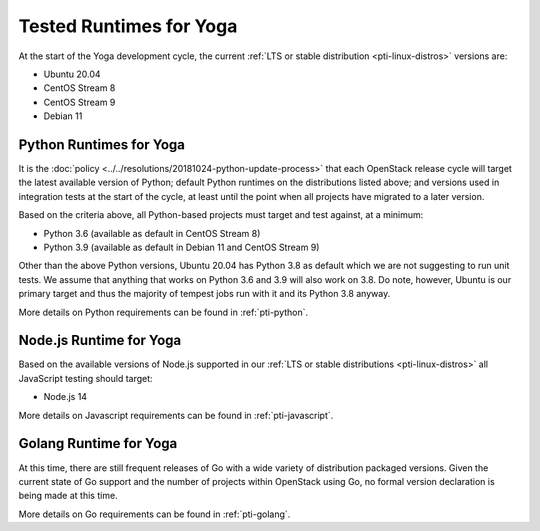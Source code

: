 ========================
Tested Runtimes for Yoga
========================

At the start of the Yoga development cycle, the current :ref:`LTS or stable
distribution <pti-linux-distros>` versions are:

* Ubuntu 20.04
* CentOS Stream 8
* CentOS Stream 9
* Debian 11

Python Runtimes for Yoga
========================

It is the :doc:`policy <../../resolutions/20181024-python-update-process>` that
each OpenStack release cycle will target the latest available version of
Python; default Python runtimes on the distributions listed above; and versions
used in integration tests at the start of the cycle, at least until the point
when all projects have migrated to a later version.

Based on the criteria above, all Python-based projects must target and test
against, at a minimum:

* Python 3.6 (available as default in CentOS Stream 8)
* Python 3.9 (available as default in Debian 11 and CentOS Stream 9)

Other than the above Python versions, Ubuntu 20.04 has Python 3.8 as default
which we are not suggesting to run unit tests. We assume that anything
that works on Python 3.6 and 3.9 will also work on 3.8. Do note, however,
Ubuntu is our primary target and thus the majority of tempest jobs run
with it and its Python 3.8 anyway.

More details on Python requirements can be found in :ref:`pti-python`.

Node.js Runtime for Yoga
========================

Based on the available versions of Node.js supported in our :ref:`LTS or stable
distributions <pti-linux-distros>` all JavaScript testing should target:

* Node.js 14

More details on Javascript requirements can be found in :ref:`pti-javascript`.

Golang Runtime for Yoga
=======================

At this time, there are still frequent releases of Go with a wide variety of
distribution packaged versions. Given the current state of Go support and the
number of projects within OpenStack using Go, no formal version declaration is
being made at this time.

More details on Go requirements can be found in :ref:`pti-golang`.
